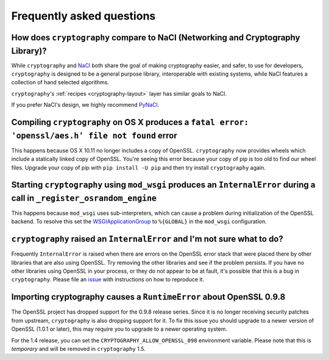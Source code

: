 Frequently asked questions
==========================

How does ``cryptography`` compare to NaCl (Networking and Cryptography Library)?
--------------------------------------------------------------------------------

While ``cryptography`` and `NaCl`_ both share the goal of making cryptography
easier, and safer, to use for developers, ``cryptography`` is designed to be a
general purpose library, interoperable with existing systems, while NaCl
features a collection of hand selected algorithms.

``cryptography``'s :ref:`recipes <cryptography-layout>` layer has similar goals
to NaCl.

If you prefer NaCl's design, we highly recommend `PyNaCl`_.

Compiling ``cryptography`` on OS X produces a ``fatal error: 'openssl/aes.h' file not found`` error
---------------------------------------------------------------------------------------------------

This happens because OS X 10.11 no longer includes a copy of OpenSSL.
``cryptography`` now provides wheels which include a statically linked copy of
OpenSSL. You're seeing this error because your copy of pip is too old to find
our wheel files. Upgrade your copy of pip with ``pip install -U pip`` and then
try install ``cryptography`` again.

Starting ``cryptography`` using ``mod_wsgi`` produces an ``InternalError`` during a call in ``_register_osrandom_engine``
-------------------------------------------------------------------------------------------------------------------------

This happens because ``mod_wsgi`` uses sub-interpreters, which can cause a
problem during initialization of the OpenSSL backend. To resolve this set the
`WSGIApplicationGroup`_ to ``%{GLOBAL}`` in the ``mod_wsgi`` configuration.

``cryptography`` raised an ``InternalError`` and I'm not sure what to do?
-------------------------------------------------------------------------

Frequently ``InternalError`` is raised when there are errors on the OpenSSL
error stack that were placed there by other libraries that are also using
OpenSSL. Try removing the other libraries and see if the problem persists.
If you have no other libraries using OpenSSL in your process, or they do not
appear to be at fault, it's possible that this is a bug in ``cryptography``.
Please file an `issue`_ with instructions on how to reproduce it.

Importing cryptography causes a ``RuntimeError`` about OpenSSL 0.9.8
--------------------------------------------------------------------

The OpenSSL project has dropped support for the 0.9.8 release series. Since it
is no longer receiving security patches from upstream, ``cryptography`` is also
dropping support for it. To fix this issue you should upgrade to a newer
version of OpenSSL (1.0.1 or later), this may require you to upgrade to a newer
operating system.

For the 1.4 release, you can set the ``CRYPTOGRAPHY_ALLOW_OPENSSL_098``
environment variable. Please note that this is *temporary* and will be removed
in ``cryptography`` 1.5.

.. _`NaCl`: https://nacl.cr.yp.to/
.. _`PyNaCl`: https://pynacl.readthedocs.org
.. _`WSGIApplicationGroup`: https://modwsgi.readthedocs.org/en/develop/configuration-directives/WSGIApplicationGroup.html
.. _`issue`: https://github.com/pyca/cryptography/issues
